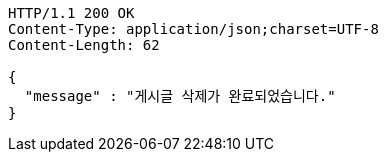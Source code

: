 [source,http,options="nowrap"]
----
HTTP/1.1 200 OK
Content-Type: application/json;charset=UTF-8
Content-Length: 62

{
  "message" : "게시글 삭제가 완료되었습니다."
}
----